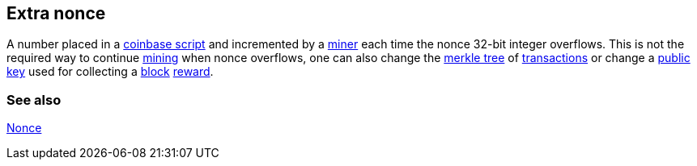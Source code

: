 == Extra nonce

A number placed in a link:../c/Coinbase.asciidoc[coinbase script] and incremented by a link:../m/Miner.asciidoc[miner] each time the nonce 32-bit integer overflows. This is not the required way to continue link:../m/Mining.asciidoc[mining] when nonce overflows, one can also change the link:../m/Merkle_Tree.asciidoc[merkle tree] of link:../t/Transaction.asciidoc[transactions] or change a link:../p/Publick_Key.asciidoc[public key] used for collecting a link:../b/Block.asciidoc[block] link:../r/Reward.asciidoc[reward].

=== See also

link:../n/Nonce.asciidoc[Nonce]